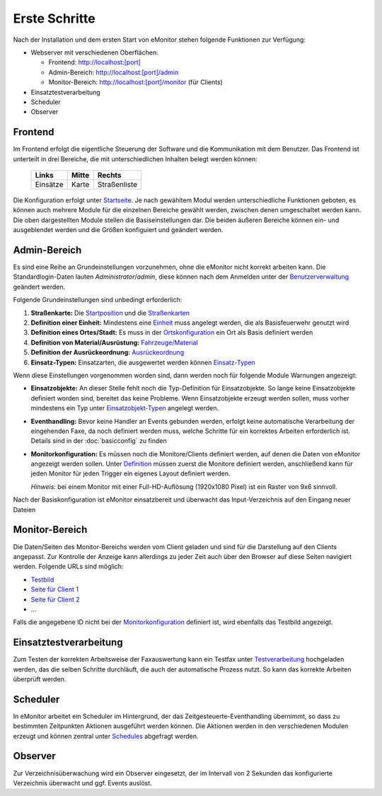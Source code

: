 Erste Schritte
==============

Nach der Installation und dem ersten Start von eMonitor stehen folgende Funktionen zur Verfügung:

- Webserver mit verschiedenen Oberflächen:

  - Frontend: `http://localhost:[port] </>`_

  - Admin-Bereich: `http://localhost:[port]/admin </admin>`_

  - Monitor-Bereich: `http://localhost:[port]/monitor </monitor>`_ (für Clients)

- Einsatztestverarbeitung

- Scheduler

- Observer

Frontend
--------

Im Frontend erfolgt die eigentliche Steuerung der Software und die Kommunikation mit dem Benutzer. Das Frontend ist
unterteilt in drei Bereiche, die mit unterschiedlichen Inhalten belegt werden können:

    ========= ========= ============
    **Links** **Mitte** **Rechts**
    Einsätze  Karte     Straßenliste
    ========= ========= ============

Die Konfiguration erfolgt unter `Startseite </admin/settings/start>`_. Je nach gewähltem Modul werden unterschiedliche
Funktionen geboten, es können auch mehrere Module für die einzelnen Bereiche gewählt werden, zwischen denen umgeschaltet
werden kann. Die oben dargestellten Module stellen die Basiseinstellungen dar. Die beiden äußeren Bereiche können ein-
und ausgeblendet werden und die Größen konfiguiert und geändert werden.

Admin-Bereich
-------------

Es sind eine Reihe an Grundeinstellungen vorzunehmen, ohne die eMonitor nicht korrekt arbeiten kann. Die
Standardlogin-Daten lauten *Administrator*/*admin*, diese können nach dem Anmelden unter der
`Benutzerverwaltung </admin/users>`_ geändert werden.

Folgende Grundeinstellungen sind unbedingt erforderlich:

#. **Straßenkarte:** Die `Startposition </admin/maps/position>`_ und die `Straßenkarten </admin/maps>`_

#. **Definition einer Einheit:** Mindestens eine `Einheit </admin/settings/department>`_ muss angelegt werden, die als
   Basisfeuerwehr genutzt wird

#. **Definition eines Ortes/Stadt:** Es muss in der `Ortskonfiguration </admin/streets/0>`_ ein Ort als Basis definiert
   werden

#. **Definition von Material/Ausrüstung:** `Fahrzeuge/Material </admin/settings/cars>`_

#. **Definition der Ausrückeordnung:** `Ausrückeordnung </admin/alarmkeys>`_

#. **Einsatz-Typen:** Einsatzarten, die ausgewertet werden können `Einsatz-Typen </admin/alarms/types>`_

Wenn diese Einstellungen vorgenommen worden sind, dann werden noch für folgende Module Warnungen angezeigt:

- **Einsatzobjekte:** An dieser Stelle fehlt noch die Typ-Definition für Einsatzobjekte. So lange keine Einsatzobjekte
  definiert worden sind, bereitet das keine Probleme. Wenn Einsatzobjekte erzeugt werden sollen, muss vorher mindestens
  ein Typ unter `Einsatzobjekt-Typen </admin/alarmobjects/types>`_ angelegt werden.

- **Eventhandling:** Bevor keine Handler an Events gebunden werden, erfolgt keine automatische Verarbeitung der
  eingehenden Faxe, da noch definiert werden muss, welche Schritte für ein korrektes Arbeiten erforderlich ist.
  Details sind in der :doc:`basicconfig` zu finden

- **Monitorkonfiguration:** Es müssen noch die Monitore/Clients definiert werden, auf denen die Daten von eMonitor
  angezeigt werden sollen. Unter `Definition </admin/monitors>`_ müssen zuerst die Monitore definiert werden,
  anschließend kann für jeden Monitor für jeden Trigger ein eigenes Layout definiert werden.

  *Hinweis:* bei einem Monitor mit einer Full-HD-Auflösung (1920x1080 Pixel) ist ein Raster von 9x6 sinnvoll.

Nach der Basiskonfiguration ist eMonitor einsatzbereit und überwacht das Input-Verzeichnis auf den Eingang neuer Dateien

Monitor-Bereich
---------------

Die Daten/Seiten des Monitor-Bereichs werden vom Client geladen und sind für die Darstellung auf den Clients angepasst.
Zur Kontrolle der Anzeige kann allerdings zu jeder Zeit auch über den Browser auf diese Seiten navigiert werden.
Folgende URLs sind möglich:

- `Testbild </monitor>`_

- `Seite für Client 1 </monitor/1>`_

- `Seite für Client 2 </monitor/2>`_

- ...

Falls die angegebene ID nicht bei der `Monitorkonfiguration </admin/monitors>`_ definiert ist, wird ebenfalls das Testbild angezeigt.

Einsatztestverarbeitung
-----------------------

Zum Testen der korrekten Arbeitsweise der Faxauswertung kann ein Testfax unter `Testverarbeitung </admin/alarms/test>`_ hochgeladen
werden, das die selben Schritte durchläuft, die auch der automatische Prozess nutzt. So kann das korrekte Arbeiten
überprüft werden.

Scheduler
---------

In eMonitor arbeitet ein Scheduler im Hintergrund, der das Zeitgesteuerte-Eventhandling übernimmt, so dass zu
bestimmten Zeitpunkten Aktionen ausgeführt werden können. Die Aktionen werden in den verschiedenen Modulen erzeugt und
können zentral unter `Schedules </admin/monitors/actions>`_ abgefragt werden.

Observer
--------

Zur Verzeichnisüberwachung wird ein Observer eingesetzt, der im Intervall von 2 Sekunden das konfigurierte Verzeichnis
überwacht und ggf. Events auslöst.
